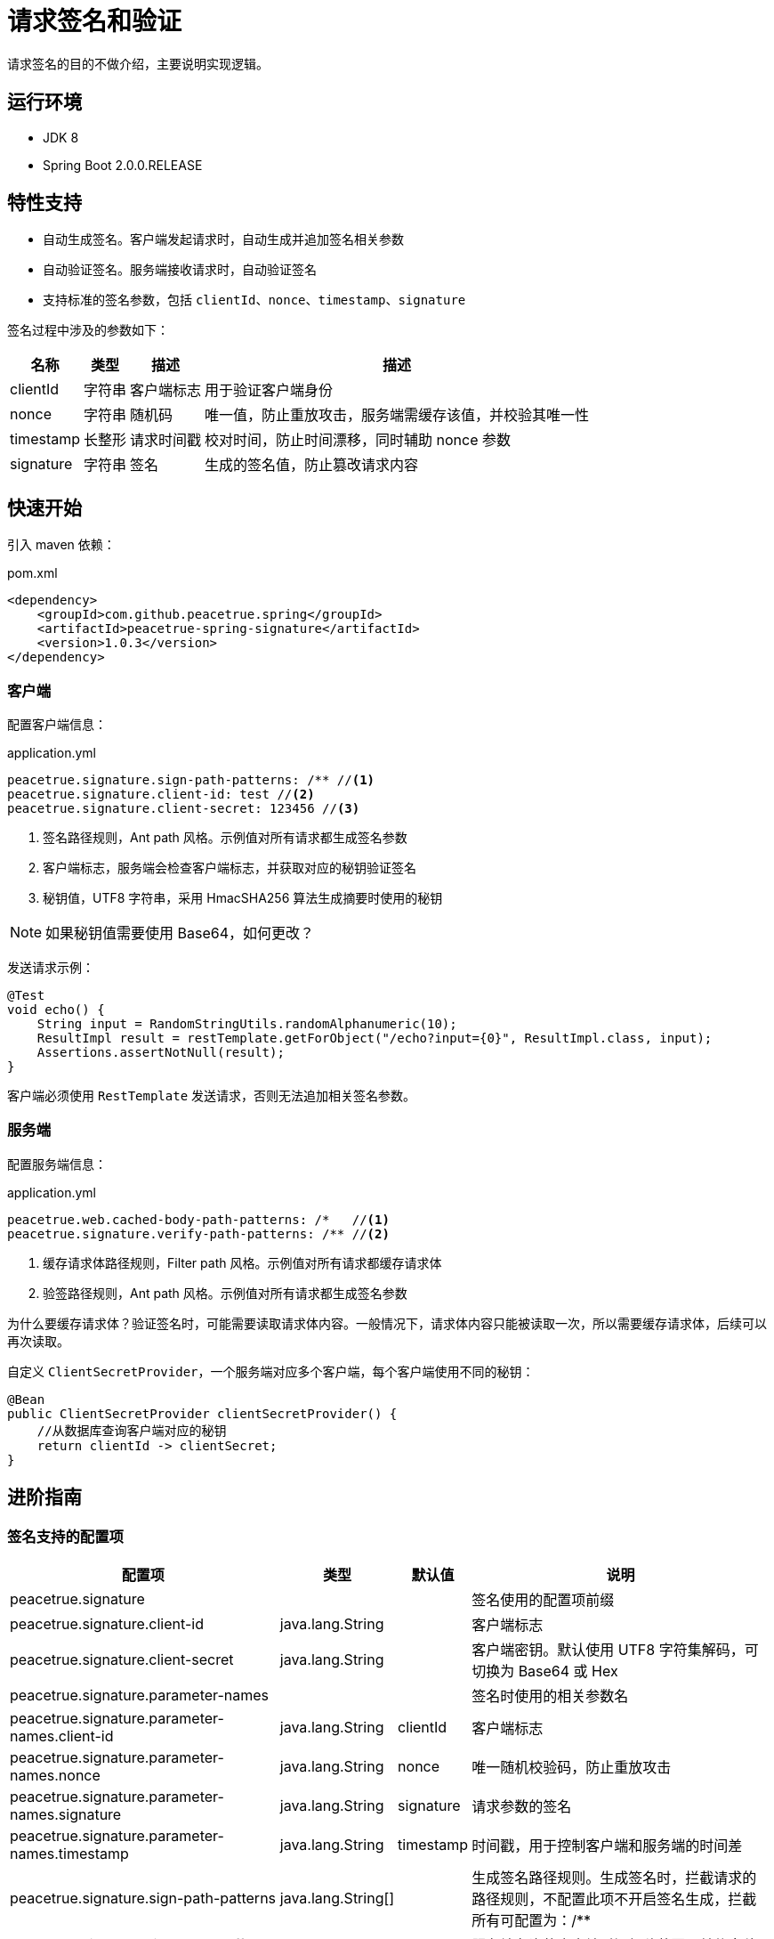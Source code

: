 = 请求签名和验证

请求签名的目的不做介绍，主要说明实现逻辑。

== 运行环境

* JDK 8
* Spring Boot 2.0.0.RELEASE

== 特性支持

* 自动生成签名。客户端发起请求时，自动生成并追加签名相关参数
* 自动验证签名。服务端接收请求时，自动验证签名
* 支持标准的签名参数，包括 `clientId`、`nonce`、`timestamp`、`signature`

签名过程中涉及的参数如下：

[%autowidth]
|===
|名称 |类型 |描述 |描述

|clientId
|字符串
|客户端标志
|用于验证客户端身份

|nonce
|字符串
|随机码
|唯一值，防止重放攻击，服务端需缓存该值，并校验其唯一性

|timestamp
|长整形
|请求时间戳
|校对时间，防止时间漂移，同时辅助 nonce 参数

|signature
|字符串
|签名
|生成的签名值，防止篡改请求内容
|===

== 快速开始

引入 maven 依赖：

.pom.xml
[source%nowrap,maven]
----
<dependency>
    <groupId>com.github.peacetrue.spring</groupId>
    <artifactId>peacetrue-spring-signature</artifactId>
    <version>1.0.3</version>
</dependency>
----

=== 客户端

配置客户端信息：

.application.yml
----
peacetrue.signature.sign-path-patterns: /** //<1>
peacetrue.signature.client-id: test //<2>
peacetrue.signature.client-secret: 123456 //<3>
----

<1> 签名路径规则，Ant path 风格。示例值对所有请求都生成签名参数
<2> 客户端标志，服务端会检查客户端标志，并获取对应的秘钥验证签名
<3> 秘钥值，UTF8 字符串，采用 HmacSHA256 算法生成摘要时使用的秘钥

NOTE: 如果秘钥值需要使用 Base64，如何更改？

发送请求示例：

[source%nowrap,java]
----
@Test
void echo() {
    String input = RandomStringUtils.randomAlphanumeric(10);
    ResultImpl result = restTemplate.getForObject("/echo?input={0}", ResultImpl.class, input);
    Assertions.assertNotNull(result);
}
----

客户端必须使用 `RestTemplate` 发送请求，否则无法追加相关签名参数。

=== 服务端

配置服务端信息：

.application.yml
[source%nowrap,yml]
----
peacetrue.web.cached-body-path-patterns: /*   //<1>
peacetrue.signature.verify-path-patterns: /** //<2>
----

<1> 缓存请求体路径规则，Filter path 风格。示例值对所有请求都缓存请求体
<2> 验签路径规则，Ant path 风格。示例值对所有请求都生成签名参数

为什么要缓存请求体？验证签名时，可能需要读取请求体内容。一般情况下，请求体内容只能被读取一次，所以需要缓存请求体，后续可以再次读取。

自定义 `ClientSecretProvider`，一个服务端对应多个客户端，每个客户端使用不同的秘钥：

[source%nowrap,java]
----
@Bean
public ClientSecretProvider clientSecretProvider() {
    //从数据库查询客户端对应的秘钥
    return clientId -> clientSecret;
}
----

== 进阶指南

=== 签名支持的配置项

[%autowidth]
|===
| 配置项 | 类型 | 默认值 |说明

| peacetrue.signature | | | 签名使用的配置项前缀
| peacetrue.signature.client-id | java.lang.String |  | 客户端标志
| peacetrue.signature.client-secret | java.lang.String |  | 客户端密钥。默认使用 UTF8 字符集解码，可切换为 Base64 或 Hex
| peacetrue.signature.parameter-names |  | |签名时使用的相关参数名
| peacetrue.signature.parameter-names.client-id | java.lang.String | clientId | 客户端标志
| peacetrue.signature.parameter-names.nonce | java.lang.String | nonce | 唯一随机校验码，防止重放攻击
| peacetrue.signature.parameter-names.signature | java.lang.String | signature | 请求参数的签名
| peacetrue.signature.parameter-names.timestamp | java.lang.String | timestamp | 时间戳，用于控制客户端和服务端的时间差
| peacetrue.signature.sign-path-patterns | java.lang.String[] |  | 生成签名路径规则。生成签名时，拦截请求的路径规则，不配置此项不开启签名生成，拦截所有可配置为：/**
| peacetrue.signature.timestamp-offset |  |  |服务端允许的客户端时间偏移范围，单位毫秒
| peacetrue.signature.timestamp-offset.lower-bound | java.lang.Long | -10_000 |客户端可比服务端慢多少毫秒
| peacetrue.signature.timestamp-offset.upper-bound | java.lang.Long |  30_000 |客户端可比服务端快多少毫秒
| peacetrue.signature.verify-path-patterns | java.lang.String[] |  | 验证签名路径规则。验证签名时，拦截请求的路径规则，不配置此项不开启签名验证，拦截所有可配置为：/**
|===

=== 自定义 `NonceVerifier`

默认使用 `MemoryNonceVerifier` 验证 `nonce` 是否重复，`MemoryNonceVerifier` 是基于内存的，分布式场景下需要自行实现。


== 实现原理

.签名过程时序图
[plantuml,target=signature-sequence,format=png]
----
@startuml
ClientService -> RestTemplate: 发送请求
RestTemplate -> SignatureClientHttpRequestInterceptor: 生成并追加签名参数
SignatureClientHttpRequestInterceptor -> SignatureHandlerInterceptor: 获取并验证签名参数
SignatureHandlerInterceptor -> ServerController: 调用服务端控制器方法
@enduml
----

.签名过程流程图
[plantuml,target=signature-flow,format=png]
----
@startuml
start
:获取查询表单参数;
:查询表单参数追加签名相关参数;
note right:此处签名相关参数包括 clientId、nonce、timestamp
switch (ContentType 为？)
case ( 空 )
  :<无操作>;
case ( application/x-www-form-urlencoded )
  :获取请求体表单参数                          ;
case ( multipart/form-data )
  :抛出异常，不支持此内容类型;
case ( 其他 )
  :获取请求体内容，Base64 编码;
endswitch
:字典序拼接表单参数得到消息;
note right:表单参数=查询表单参数+请求体表单参数(可能没有)
:消息末尾追加请求体内容;
note right:可能没有请求体内容，如没有则无此步骤
:根据消息生成签名;
:查询表单参数追加签名参数;
note right:此时查询表单参数中共多了 4 个签名相关参数
stop
@enduml
----

签名相关参数会追加在查询表单参数中发送请求，不放在请求体中是因为请求体内容类型不确定，不便于放置。

签名过程中涉及的参数类型如下：

|===
|参数类型 |参数位置 |参数格式 |备注

|查询表单参数
|URL
|Form
|

|请求体表单参数
|Body
|Form
|

|请求体原生参数
|Body
|不确定
|
|===
